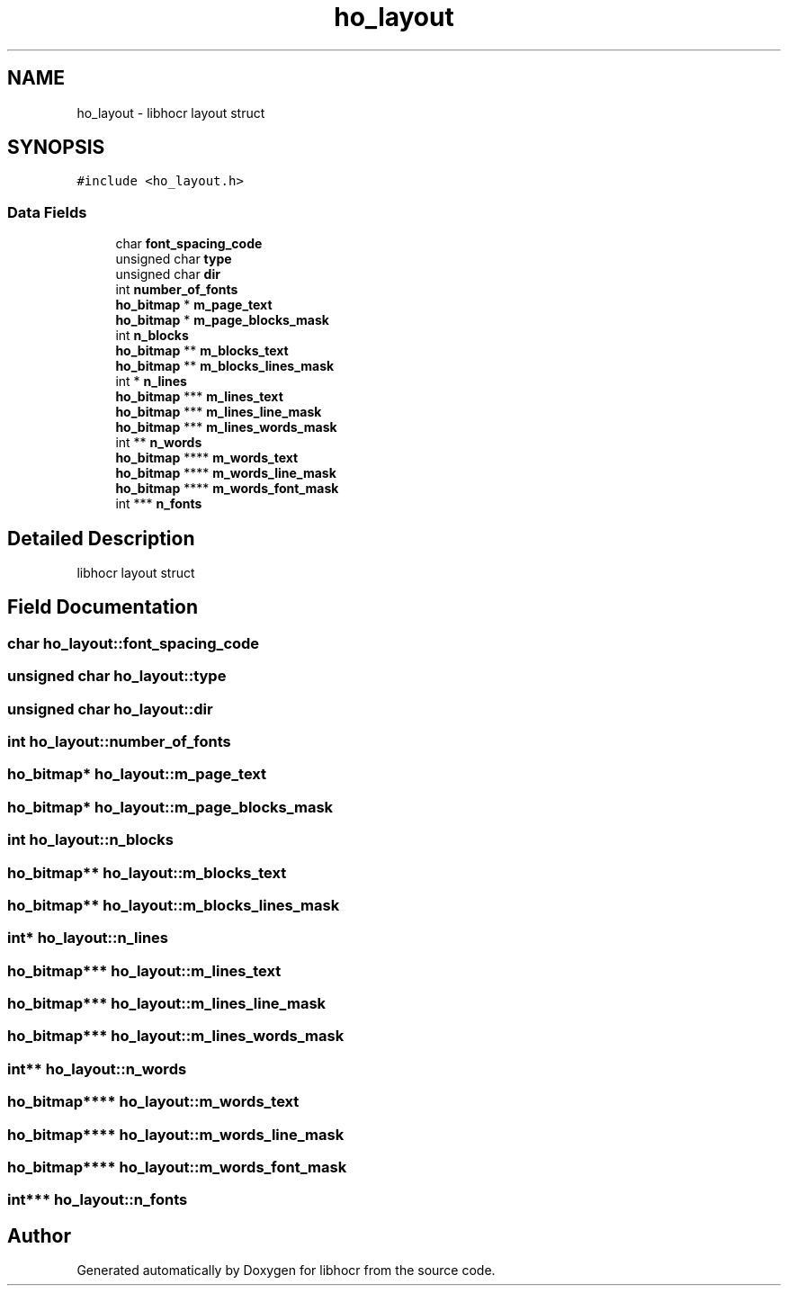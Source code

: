.TH "ho_layout" 3 "2 Feb 2008" "Version 0.10.5" "libhocr" \" -*- nroff -*-
.ad l
.nh
.SH NAME
ho_layout \- libhocr layout struct  

.PP
.SH SYNOPSIS
.br
.PP
\fC#include <ho_layout.h>\fP
.PP
.SS "Data Fields"

.in +1c
.ti -1c
.RI "char \fBfont_spacing_code\fP"
.br
.ti -1c
.RI "unsigned char \fBtype\fP"
.br
.ti -1c
.RI "unsigned char \fBdir\fP"
.br
.ti -1c
.RI "int \fBnumber_of_fonts\fP"
.br
.ti -1c
.RI "\fBho_bitmap\fP * \fBm_page_text\fP"
.br
.ti -1c
.RI "\fBho_bitmap\fP * \fBm_page_blocks_mask\fP"
.br
.ti -1c
.RI "int \fBn_blocks\fP"
.br
.ti -1c
.RI "\fBho_bitmap\fP ** \fBm_blocks_text\fP"
.br
.ti -1c
.RI "\fBho_bitmap\fP ** \fBm_blocks_lines_mask\fP"
.br
.ti -1c
.RI "int * \fBn_lines\fP"
.br
.ti -1c
.RI "\fBho_bitmap\fP *** \fBm_lines_text\fP"
.br
.ti -1c
.RI "\fBho_bitmap\fP *** \fBm_lines_line_mask\fP"
.br
.ti -1c
.RI "\fBho_bitmap\fP *** \fBm_lines_words_mask\fP"
.br
.ti -1c
.RI "int ** \fBn_words\fP"
.br
.ti -1c
.RI "\fBho_bitmap\fP **** \fBm_words_text\fP"
.br
.ti -1c
.RI "\fBho_bitmap\fP **** \fBm_words_line_mask\fP"
.br
.ti -1c
.RI "\fBho_bitmap\fP **** \fBm_words_font_mask\fP"
.br
.ti -1c
.RI "int *** \fBn_fonts\fP"
.br
.in -1c
.SH "Detailed Description"
.PP 
libhocr layout struct 
.SH "Field Documentation"
.PP 
.SS "char \fBho_layout::font_spacing_code\fP"
.PP
.SS "unsigned char \fBho_layout::type\fP"
.PP
.SS "unsigned char \fBho_layout::dir\fP"
.PP
.SS "int \fBho_layout::number_of_fonts\fP"
.PP
.SS "\fBho_bitmap\fP* \fBho_layout::m_page_text\fP"
.PP
.SS "\fBho_bitmap\fP* \fBho_layout::m_page_blocks_mask\fP"
.PP
.SS "int \fBho_layout::n_blocks\fP"
.PP
.SS "\fBho_bitmap\fP** \fBho_layout::m_blocks_text\fP"
.PP
.SS "\fBho_bitmap\fP** \fBho_layout::m_blocks_lines_mask\fP"
.PP
.SS "int* \fBho_layout::n_lines\fP"
.PP
.SS "\fBho_bitmap\fP*** \fBho_layout::m_lines_text\fP"
.PP
.SS "\fBho_bitmap\fP*** \fBho_layout::m_lines_line_mask\fP"
.PP
.SS "\fBho_bitmap\fP*** \fBho_layout::m_lines_words_mask\fP"
.PP
.SS "int** \fBho_layout::n_words\fP"
.PP
.SS "\fBho_bitmap\fP**** \fBho_layout::m_words_text\fP"
.PP
.SS "\fBho_bitmap\fP**** \fBho_layout::m_words_line_mask\fP"
.PP
.SS "\fBho_bitmap\fP**** \fBho_layout::m_words_font_mask\fP"
.PP
.SS "int*** \fBho_layout::n_fonts\fP"
.PP


.SH "Author"
.PP 
Generated automatically by Doxygen for libhocr from the source code.
